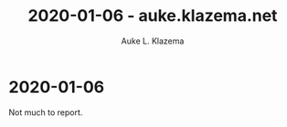 #+TITLE: 2020-01-06 - auke.klazema.net
#+AUTHOR: Auke L. Klazema

* 2020-01-06

Not much to report.
